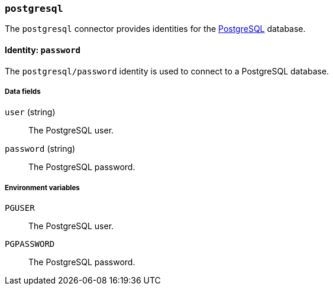 === `postgresql`

The `postgresql` connector provides identities for the
https://www.postgresql.org[PostgreSQL] database.

==== Identity: `password`

The `postgresql/password` identity is used to connect to a PostgreSQL
database.

===== Data fields

`user` (string) :: The PostgreSQL user.

`password` (string) :: The PostgreSQL password.

===== Environment variables

`PGUSER` :: The PostgreSQL user.

`PGPASSWORD` :: The PostgreSQL password.
